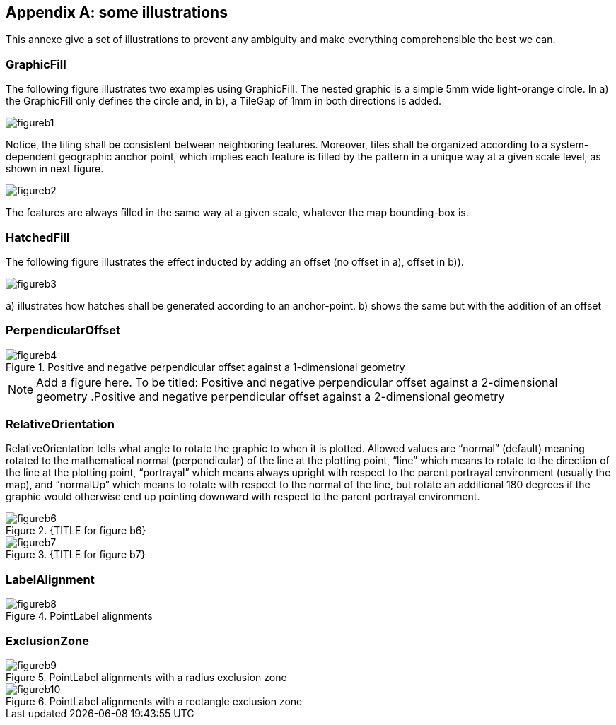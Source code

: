 [appendix,obligation="normative"]
== some illustrations

This annexe give a set of illustrations to prevent any ambiguity and
make everything comprehensible the best we can.

=== GraphicFill

​The following figure illustrates two examples using GraphicFill. The
nested graphic is a simple 5mm wide light-orange circle. In a) the
GraphicFill only defines the circle and, in b), a TileGap of 1mm in both
directions is added.

image::figureb1.png[]

Notice, the tiling shall be consistent between neighboring features.
Moreover, tiles shall be organized according to a system-dependent
geographic anchor point, which implies each feature is filled by the
pattern in a unique way at a given scale level, as shown in next figure.

image::figureb2.png[]

​The features are always filled in the same way at a given scale,
whatever the map bounding-box is.

=== HatchedFill

The following figure illustrates the effect inducted by adding an offset
(no offset in a), offset in b)).

image::figureb3.png[]

{empty}a) illustrates how hatches shall be generated according to an
anchor-point. b) shows the same but with the addition of an offset

=== PerpendicularOffset

.Positive and negative perpendicular offset against a 1-dimensional geometry
image::figureb4.png[]

NOTE: Add a figure here. To be titled: Positive and negative perpendicular offset against a 2-dimensional geometry
.Positive and negative perpendicular offset against a 2-dimensional geometry
//image::figureb5.png[]

=== RelativeOrientation

RelativeOrientation tells what angle to rotate the graphic to when it is
plotted. Allowed values are “normal” (default) meaning rotated to the
mathematical normal (perpendicular) of the line at the plotting point,
“line” which means to rotate to the direction of the line at the
plotting point, “portrayal” which means always upright with respect to
the parent portrayal environment (usually the map), and “normalUp” which
means to rotate with respect to the normal of the line, but rotate an
additional 180 degrees if the graphic would otherwise end up pointing
downward with respect to the parent portrayal environment.

.{TITLE for figure b6}
image::figureb6.png[]

.{TITLE for figure b7}
image::figureb7.png[]


=== LabelAlignment

.PointLabel alignments
image::figureb8.png[]

=== ExclusionZone

.PointLabel alignments with a radius exclusion zone
image::figureb9.png[]

.PointLabel alignments with a rectangle exclusion zone
image::figureb10.png[]
